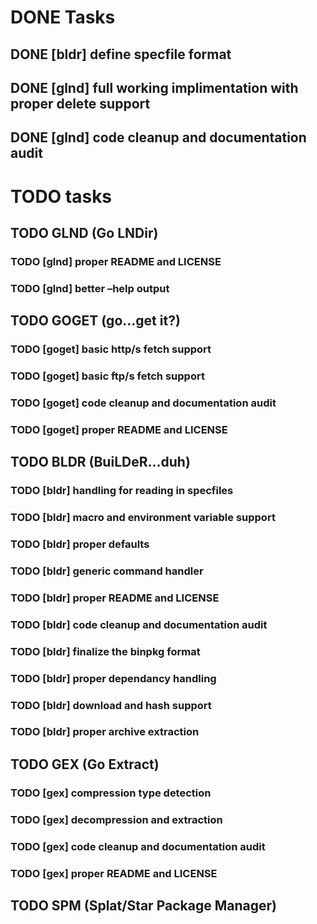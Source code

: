 * DONE Tasks
** DONE [bldr] define specfile format
CLOSED: [2016-05-02 Mon 05:25]
** DONE [glnd] full working implimentation with proper delete support
CLOSED: [2016-05-02 Mon 22:55]
** DONE [glnd] code cleanup and documentation audit
CLOSED: [2016-05-05 Thu 06:29]

* TODO tasks
** TODO GLND (Go LNDir)
*** TODO [glnd] proper README and LICENSE
*** TODO [glnd] better --help output
** TODO GOGET (go...get it?)
*** TODO [goget] basic http/s fetch support
*** TODO [goget] basic ftp/s fetch support
*** TODO [goget] code cleanup and documentation audit
*** TODO [goget] proper README and LICENSE
** TODO BLDR (BuiLDeR...duh)
*** TODO [bldr] handling for reading in specfiles
*** TODO [bldr] macro and environment variable support
*** TODO [bldr] proper defaults
*** TODO [bldr] generic command handler
*** TODO [bldr] proper README and LICENSE
*** TODO [bldr] code cleanup and documentation audit
*** TODO [bldr] finalize the binpkg format
*** TODO [bldr] proper dependancy handling
*** TODO [bldr] download and hash support
*** TODO [bldr] proper archive extraction
** TODO GEX (Go Extract)
*** TODO [gex] compression type detection
*** TODO [gex] decompression and extraction
*** TODO [gex] code cleanup and documentation audit
*** TODO [gex] proper README and LICENSE
** TODO SPM (Splat/Star Package Manager)
